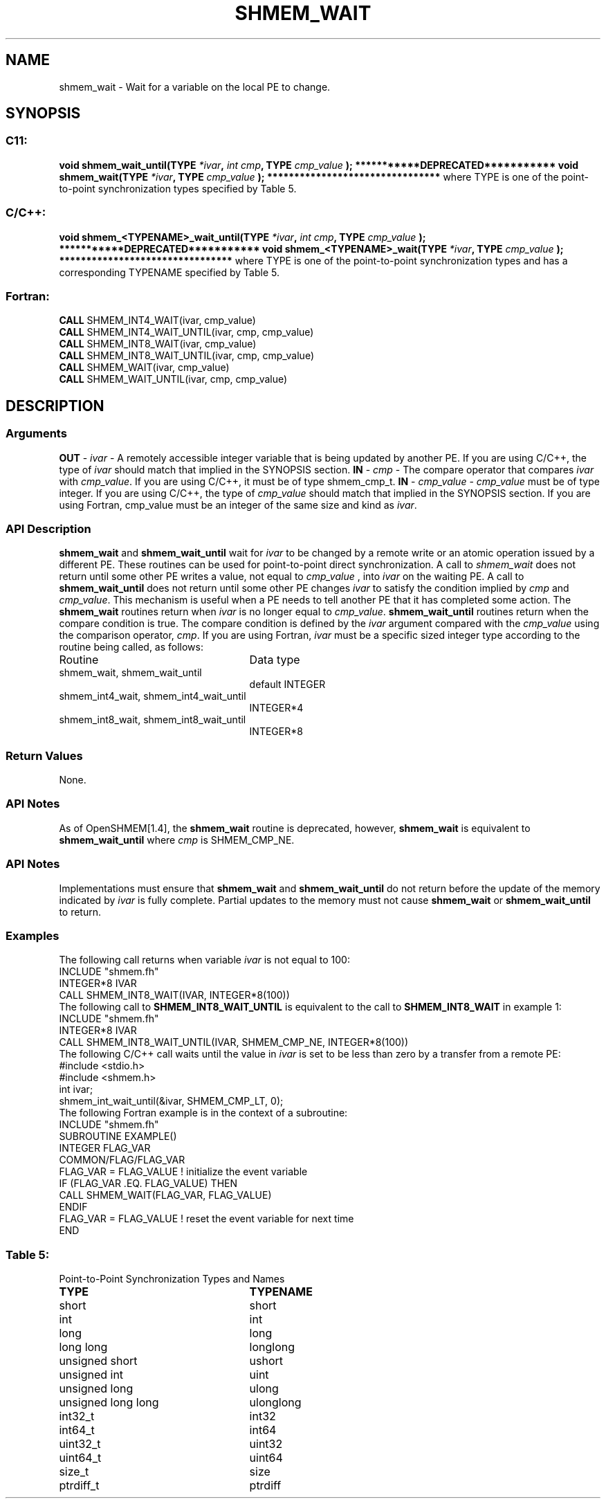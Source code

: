 .TH SHMEM_WAIT 3 "Open Source Software Solutions, Inc.""OpenSHMEM Library Documentation"
./ sectionStart
.SH NAME
shmem_wait \- 
Wait for a variable on the local PE to change.
./ sectionEnd
./ sectionStart
.SH   SYNOPSIS
./ sectionEnd
./ sectionStart
.SS C11:
.B void
.B shmem_wait_until(TYPE
.IB "*ivar" ,
.I int
.IB "cmp" ,
.B TYPE
.I cmp_value
.B );
./ sectionEnd
./ sectionStart
.B ***********DEPRECATED***********
./ sectionEnd
./ sectionStart
.B void
.B shmem_wait(TYPE
.IB "*ivar" ,
.B TYPE
.I cmp_value
.B );
./ sectionEnd
./ sectionStart
.B ********************************
./ sectionEnd
where TYPE is one of the point-to-point synchronization types specified by
Table 5.
./ sectionStart
.SS C/C++:
.B void
.B shmem_<TYPENAME>_wait_until(TYPE
.IB "*ivar" ,
.I int
.IB "cmp" ,
.B TYPE
.I cmp_value
.B );
./ sectionEnd
./ sectionStart
.B ***********DEPRECATED***********
./ sectionEnd
./ sectionStart
.B void
.B shmem_<TYPENAME>_wait(TYPE
.IB "*ivar" ,
.B TYPE
.I cmp_value
.B );
./ sectionEnd
./ sectionStart
.B ********************************
./ sectionEnd
where TYPE is one of the point-to-point synchronization types and has a
corresponding TYPENAME specified by Table 5.
./ sectionStart
.SS Fortran:
.nf
.BR "CALL " "SHMEM_INT4_WAIT(ivar, cmp_value)"
.BR "CALL " "SHMEM_INT4_WAIT_UNTIL(ivar, cmp, cmp_value)"
.BR "CALL " "SHMEM_INT8_WAIT(ivar, cmp_value)"
.BR "CALL " "SHMEM_INT8_WAIT_UNTIL(ivar, cmp, cmp_value)"
.BR "CALL " "SHMEM_WAIT(ivar, cmp_value)"
.BR "CALL " "SHMEM_WAIT_UNTIL(ivar, cmp, cmp_value)"
.fi
./ sectionEnd
./ sectionStart
.SH DESCRIPTION
.SS Arguments
.BR "OUT " -
.I ivar
- A remotely accessible integer variable that is being updated
by another PE. If you are using  C/C++, the type of 
.I ivar
should
match that implied in the SYNOPSIS section. 
.BR "IN " -
.I cmp
- The compare operator that compares 
.I ivar
with
.IR "cmp\_value" .
. If you are using Fortran, it must be of default kind.
If you are using  C/C++, it must be of type shmem\_cmp\_t.
.BR "IN " -
.I cmp\_value
- 
.I cmp\_value
must be of type integer. If you are
using  C/C++, the type of 
.I cmp\_value
should match that implied in the
SYNOPSIS section. If you are using Fortran, cmp\_value must be an integer of
the same size and kind as 
.IR "ivar" .
.
./ sectionEnd
./ sectionStart
.SS API Description
.B shmem\_wait
and 
.B shmem\_wait\_until
wait for 
.I ivar
to be
changed by a remote write or an atomic operation issued by a different PE.
These routines can be used for point-to-point direct synchronization. A call
to 
.I shmem\_wait
does not return until some other PE writes a value,
not equal to 
.I cmp\_value
, into 
.I ivar
on the waiting PE. A call
to 
.B shmem\_wait\_until
does not return until some other PE changes
.I ivar
to satisfy the condition implied by 
.I cmp
and 
.IR "cmp\_value" .
.
This mechanism is useful when a PE needs to tell another PE that it
has completed some action. The 
.B shmem\_wait
routines return when
.I ivar
is no longer equal to 
.IR "cmp\_value" .
. The
.B shmem\_wait\_until
routines return when the compare condition is true.
The compare condition is defined by the 
.I ivar
argument compared with the
.I cmp\_value
using the comparison operator, 
.IR "cmp" .
. 
./ sectionEnd
./ sectionStart
If you are using Fortran, 
.I ivar
must be a specific sized integer type
according to the routine being called, as follows:
.TP 25
Routine
Data type
./ sectionEnd
./ sectionStart
.TP 25
shmem\_wait, shmem\_wait\_until
default INTEGER
./ sectionEnd
./ sectionStart
.TP 25
shmem\_int4\_wait, shmem\_int4\_wait\_until
INTEGER*4
./ sectionEnd
./ sectionStart
.TP 25
shmem\_int8\_wait, shmem\_int8\_wait\_until
INTEGER*8
./ sectionEnd
./ sectionStart
.SS Return Values
None.
./ sectionEnd
./ sectionStart
.SS API Notes
As of OpenSHMEM[1.4], the 
.B shmem\_wait
routine is deprecated,
however, 
.B shmem\_wait
is equivalent to 
.B shmem\_wait\_until
where 
.I cmp
is SHMEM\_CMP\_NE.
./ sectionEnd
./ sectionStart
.SS API Notes
Implementations must ensure that 
.B shmem\_wait
and
.B shmem\_wait\_until
do not return before the update of the memory
indicated by 
.I ivar
is fully complete. Partial updates to the memory
must not cause 
.B shmem\_wait
or 
.B shmem\_wait\_until
to return.
./ sectionEnd
./ sectionStart
.SS Examples
The following call returns when variable 
.I ivar
is not equal to 100:
.nf
INCLUDE "shmem.fh"
INTEGER*8 IVAR
CALL SHMEM_INT8_WAIT(IVAR, INTEGER*8(100))
.fi
The following call to 
.B SHMEM\_INT8\_WAIT\_UNTIL
is equivalent to the
call to 
.B SHMEM\_INT8\_WAIT
in example 1:
.nf
INCLUDE "shmem.fh"
INTEGER*8 IVAR
CALL SHMEM_INT8_WAIT_UNTIL(IVAR, SHMEM_CMP_NE, INTEGER*8(100))
.fi
The following  C/C++ call waits until the value in 
.I ivar
is set to
be less than zero by a transfer from a remote PE:
.nf
#include <stdio.h>#include <shmem.h>
int ivar;
shmem_int_wait_until(&ivar, SHMEM_CMP_LT, 0);
.fi
The following Fortran example is in the context of a subroutine:
.nf
INCLUDE "shmem.fh"
SUBROUTINE EXAMPLE()
INTEGER FLAG_VAR
COMMON/FLAG/FLAG_VAR
. . .
FLAG_VAR = FLAG_VALUE    !  initialize the event variable
. . .
IF (FLAG_VAR .EQ.  FLAG_VALUE) THEN
        CALL SHMEM_WAIT(FLAG_VAR, FLAG_VALUE)
ENDIF
FLAG_VAR = FLAG_VALUE    !  reset the event variable for next time
. . .
END
.fi
.SS Table 5:
Point-to-Point Synchronization Types and Names
.TP 25
.B \TYPE
.B \TYPENAME
.TP
short
short
.TP
int
int
.TP
long
long
.TP
long long
longlong
.TP
unsigned short
ushort
.TP
unsigned int
uint
.TP
unsigned long
ulong
.TP
unsigned long long
ulonglong
.TP
int32\_t
int32
.TP
int64\_t
int64
.TP
uint32\_t
uint32
.TP
uint64\_t
uint64
.TP
size\_t
size
.TP
ptrdiff\_t
ptrdiff

